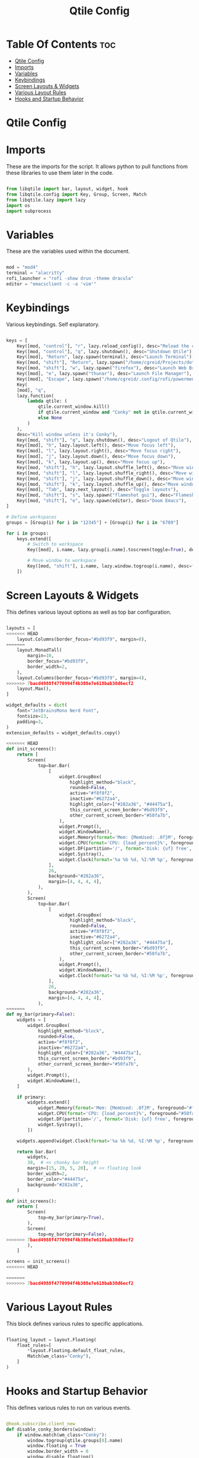 #+title: Qtile Config
#+PROPERTY: header-args:python :tangle config.py

* Table Of Contents :toc:
- [[#qtile-config][Qtile Config]]
- [[#imports][Imports]]
- [[#variables][Variables]]
- [[#keybindings][Keybindings]]
- [[#screen-layouts--widgets][Screen Layouts & Widgets]]
- [[#various-layout-rules][Various Layout Rules]]
- [[#hooks-and-startup-behavior][Hooks and Startup Behavior]]

* Qtile Config

* Imports
These are the imports for the script. It allows python to pull functions from these libraries to use them later in the code.

#+begin_src python

from libqtile import bar, layout, widget, hook
from libqtile.config import Key, Group, Screen, Match
from libqtile.lazy import lazy
import os
import subprocess

#+end_src

* Variables
These are the variables used within the document.

#+begin_src python

mod = "mod4"
terminal = "alacritty"
rofi_launcher = "rofi -show drun -theme dracula"
editor = "emacsclient -c -a 'vim'"

#+end_src

* Keybindings
Various keybindings. Self explanatory.

#+begin_src python

keys = [
    Key([mod, "control"], "r", lazy.reload_config(), desc="Reload the config"),
    Key([mod, "control"], "q", lazy.shutdown(), desc="Shutdown Qtile"),
    Key([mod], "Return", lazy.spawn(terminal), desc="Launch Terminal"),
    Key([mod, "shift"], "Return", lazy.spawn("/home/cgreid/Projects/dotfiles/config/qtile/scripts/dracula_dmenu.sh"), desc="Launch dmenu"),
    Key([mod, "shift"], "w", lazy.spawn("firefox"), desc="Launch Web Browser"),
    Key([mod], "e", lazy.spawn("thunar"), desc="Launch File Manager"),
    Key([mod], "Escape", lazy.spawn("/home/cgreid/.config/rofi/powermenu.sh"), desc="Power menu"),
    Key(
    [mod], "q",
    lazy.function(
        lambda qtile: (
            qtile.current_window.kill()
            if qtile.current_window and "Conky" not in qtile.current_window.get_wm_class()
            else None
        )
    ),
    desc="Kill window unless it's Conky"),
    Key([mod, "shift"], "q", lazy.shutdown(), desc="Logout of Qtile"),
    Key([mod], "h", lazy.layout.left(), desc="Move focus left"),
    Key([mod], "l", lazy.layout.right(), desc="Move focus right"),
    Key([mod], "j", lazy.layout.down(), desc="Move focus down"),
    Key([mod], "k", lazy.layout.up(), desc="Move focus up"),
    Key([mod, "shift"], "h", lazy.layout.shuffle_left(), desc="Move window left"),
    Key([mod, "shift"], "l", lazy.layout.shuffle_right(), desc="Move window right"),
    Key([mod, "shift"], "j", lazy.layout.shuffle_down(), desc="Move window down"),
    Key([mod, "shift"], "k", lazy.layout.shuffle_up(), desc="Move window up"),
    Key([mod], "Tab", lazy.next_layout(), desc="Toggle layouts"),
    Key([mod, "shift"], "s", lazy.spawn("flameshot gui"), desc="Flameshot - Screenshot utility"),
    Key([mod, "shift"], "e", lazy.spawn(editor), desc="Doom Emacs"),
]

# Define workspaces
groups = [Group(i) for i in "12345"] + [Group(i) for i in "6789"]

for i in groups:
    keys.extend([
        # Switch to workspace
        Key([mod], i.name, lazy.group[i.name].toscreen(toggle=True), desc=f"Switch to group {i.name}"),

        # Move window to workspace
        Key([mod, "shift"], i.name, lazy.window.togroup(i.name), desc=f"Move window to group {i.name}"),
    ])

#+end_src

#+RESULTS:

* Screen Layouts & Widgets
This defines various layout options as well as top bar configuration.

#+begin_src python

layouts = [
<<<<<<< HEAD
    layout.Columns(border_focus="#bd93f9", margin=8),
=======
    layout.MonadTall(
        margin=10,
        border_focus="#bd93f9",
        border_width=2,
    ),
    layout.Columns(border_focus="#bd93f9", margin=4),
>>>>>>> 7bacd4988f4770994f4b388e7e618bab38d6ecf2
    layout.Max(),
]

widget_defaults = dict(
    font="JetBrainsMono Nerd Font",
    fontsize=13,
    padding=3,
)
extension_defaults = widget_defaults.copy()

<<<<<<< HEAD
def init_screens():
    return [
        Screen(
            top=bar.Bar(
                [
                    widget.GroupBox(
                        highlight_method="block",
                        rounded=False,
                        active="#f8f8f2",
                        inactive="#6272a4",
                        highlight_color=["#282a36", "#44475a"],
                        this_current_screen_border="#bd93f9",
                        other_current_screen_border="#50fa7b",
                    ),
                    widget.Prompt(),
                    widget.WindowName(),
                    widget.Memory(format='Mem: {MemUsed: .0f}M', foreground="#ff79c6"),
                    widget.CPU(format='CPU: {load_percent}%', foreground="#50fa7b"),
                    widget.DF(partition='/', format='Disk: {uf} free', foreground="#8be9fd"),
                    widget.Systray(),
                    widget.Clock(format='%a %b %d, %I:%M %p', foreground="#f1fa8c"),
                ],
                26,
                background="#282a36",
                margin=[4, 4, 4, 4],
            ),
        ),
        Screen(
            top=bar.Bar(
                [
                    widget.GroupBox(
                        highlight_method="block",
                        rounded=False,
                        active="#f8f8f2",
                        inactive="#6272a4",
                        highlight_color=["#282a36", "#44475a"],
                        this_current_screen_border="#bd93f9",
                        other_current_screen_border="#50fa7b",
                    ),
                    widget.Prompt(),
                    widget.WindowName(),
                    widget.Clock(format='%a %b %d, %I:%M %p', foreground="#f1fa8c"),
                ],
                26,
                background="#282a36",
                margin=[4, 4, 4, 4],
            ),
=======
def my_bar(primary=False):
    widgets = [
        widget.GroupBox(
            highlight_method="block",
            rounded=False,
            active="#f8f8f2",
            inactive="#6272a4",
            highlight_color=["#282a36", "#44475a"],
            this_current_screen_border="#bd93f9",
            other_current_screen_border="#50fa7b",
        ),
        widget.Prompt(),
        widget.WindowName(),
    ]

    if primary:
        widgets.extend([
            widget.Memory(format='Mem: {MemUsed: .0f}M', foreground="#ff79c6"),
            widget.CPU(format='CPU: {load_percent}%', foreground="#50fa7b"),
            widget.DF(partition='/', format='Disk: {uf} free', foreground="#8be9fd"),
            widget.Systray(),
        ])

    widgets.append(widget.Clock(format='%a %b %d, %I:%M %p', foreground="#f1fa8c"))

    return bar.Bar(
        widgets,
        38,  # << chonky bar height
        margin=[15, 20, 5, 20],  # << floating look
        border_width=2,
        border_color="#44475a",
        background="#282a36",
    )

def init_screens():
    return [
        Screen(
            top=my_bar(primary=True),
        ),
        Screen(
            top=my_bar(primary=False),
>>>>>>> 7bacd4988f4770994f4b388e7e618bab38d6ecf2
        ),
    ]

screens = init_screens()
<<<<<<< HEAD

=======
>>>>>>> 7bacd4988f4770994f4b388e7e618bab38d6ecf2
#+end_src

* Various Layout Rules
This block defines various rules to specific applications.

#+begin_src python

floating_layout = layout.Floating(
    float_rules=[
        *layout.Floating.default_float_rules,
        Match(wm_class="Conky"),
    ]
)

#+end_src

* Hooks and Startup Behavior
This defines various rules to run on various events.

#+begin_src python

@hook.subscribe.client_new
def disable_conky_borders(window):
    if window.match(wm_class="Conky"):
        window.togroup(qtile.groups[0].name)
        window.floating = True
        window.border_width = 0
        window.disable_floating()

@hook.subscribe.client_new
def ignore_conky(window):
    if window.window.get_wm_class() == ('Conky', 'Conky'):
        window.togroup(qtile.groups[0].name)
        window.floating = True
        window.border_width = 0
        window.disable_floating()
        window.set_property("QTILE_INTERNAL_NO_FOCUS", "1")

@hook.subscribe.startup_once
def autostart():
    home = os.path.expanduser('~/.config/qtile/autostart.sh')
    subprocess.call([home])

    # Manually assign groups to screens
    qtile.groups_map['1'].cmd_toscreen(0)
    qtile.groups_map['4'].cmd_toscreen(1)

@hook.subscribe.screen_change
def restart_on_randr(ev) :
    lazy.restart()

dgroups_key_binder = None
dgroups_app_rules = []
follow_mouse_focus = True
bring_front_click = False
cursor_warp = False
auto_fullscreen = True
focus_on_window_activation = "smart"
reconfigure_screens = True
wl_input_rules = None
wmname = "LG3D"
#+end_src
